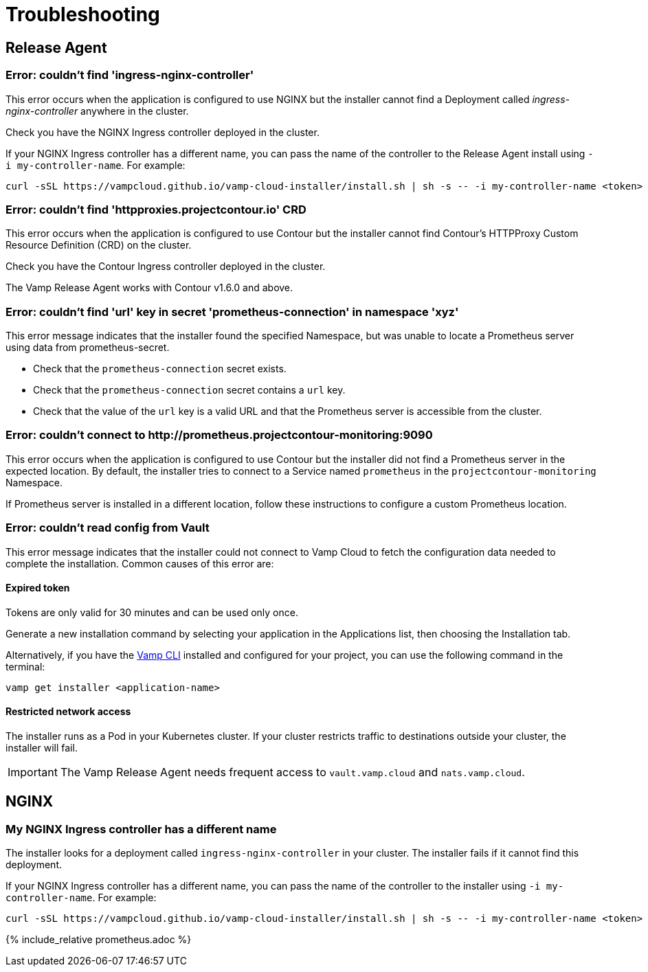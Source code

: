 = Troubleshooting
:page-layout: classic-docs
:page-liquid:
:icons: font
:toc: macro

== Release Agent

=== Error: couldn't find 'ingress-nginx-controller'

This error occurs when the application is configured to use NGINX but the installer cannot find a Deployment called _ingress-nginx-controller_ anywhere in the cluster.

Check you have the NGINX Ingress controller deployed in the cluster.

If your NGINX Ingress controller has a different name, you can pass the name of the controller to the Release Agent install using `-i my-controller-name`. For example:

[source,shell]
curl -sSL https://vampcloud.github.io/vamp-cloud-installer/install.sh | sh -s -- -i my-controller-name <token>

=== Error: couldn't find 'httpproxies.projectcontour.io' CRD

This error occurs when the application is configured to use Contour but the installer cannot find Contour's HTTPProxy Custom Resource Definition (CRD) on the cluster.

Check you have the Contour Ingress controller deployed in the cluster.

The Vamp Release Agent works with Contour v1.6.0 and above.

=== Error: couldn't find 'url' key in secret 'prometheus-connection' in namespace 'xyz'

This error message indicates that the installer found the specified Namespace, but was unable to locate a Prometheus server using data from prometheus-secret.

* Check that the `prometheus-connection` secret exists.
* Check that the `prometheus-connection` secret contains a `url` key.
* Check that the value of the `url` key is a valid URL and that the Prometheus server is accessible from the cluster.

=== Error: couldn't connect to \http://prometheus.projectcontour-monitoring:9090

This error occurs when the application is configured to use Contour but the installer did not find a Prometheus server in the expected location. By default, the installer tries to connect to a Service named `prometheus` in the `projectcontour-monitoring` Namespace.

If Prometheus server is installed in a different location, follow these instructions to configure a custom Prometheus location.

// link to Prometheus troubleshooting.

=== Error: couldn't read config from Vault

This error message indicates that the installer could not connect to Vamp Cloud to fetch the configuration data needed to complete the installation. Common causes of this error are:

==== Expired token

Tokens are only valid for 30 minutes and can be used only once. 

Generate a new installation command by selecting your application in the Applications list, then choosing the Installation tab.

// screenshot

Alternatively, if you have the <<using-release-orchestration/cli#,Vamp CLI>> installed and configured for your project, you can use the following command in the terminal:

[source,shell]
vamp get installer <application-name>

==== Restricted network access

The installer runs as a Pod in your Kubernetes cluster. If your cluster restricts traffic to destinations outside your cluster, the installer will fail.

IMPORTANT: The Vamp Release Agent needs frequent access to `vault.vamp.cloud` and `nats.vamp.cloud`.

== NGINX

=== My NGINX Ingress controller has a different name

The installer looks for a deployment called `ingress-nginx-controller` in your cluster. The installer fails if it cannot find this deployment. 

If your NGINX Ingress controller has a different name, you can pass the name of the controller to the installer using `-i my-controller-name`. For example:

[source,shell]
curl -sSL https://vampcloud.github.io/vamp-cloud-installer/install.sh | sh -s -- -i my-controller-name <token>

{% include_relative prometheus.adoc %}